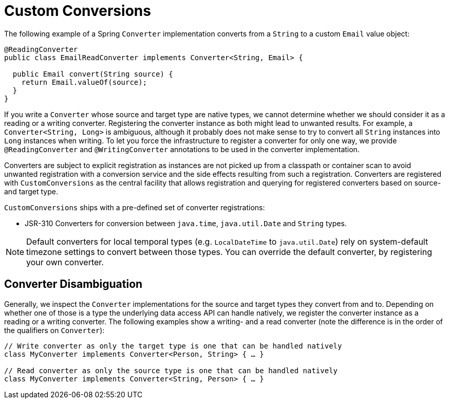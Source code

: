 [[custom-conversions]]
= Custom Conversions

The following example of a Spring `Converter` implementation converts from a `String` to a custom `Email` value object:

[source,java,subs="verbatim,attributes"]
----
@ReadingConverter
public class EmailReadConverter implements Converter<String, Email> {

  public Email convert(String source) {
    return Email.valueOf(source);
  }
}
----

If you write a `Converter` whose source and target type are native types, we cannot determine whether we should consider it as a reading or a writing converter.
Registering the converter instance as both might lead to unwanted results.
For example, a `Converter<String, Long>` is ambiguous, although it probably does not make sense to try to convert all `String` instances into `Long` instances when writing.
To let you force the infrastructure to register a converter for only one way, we provide `@ReadingConverter` and `@WritingConverter` annotations to be used in the converter implementation.

Converters are subject to explicit registration as instances are not picked up from a classpath or container scan to avoid unwanted registration with a conversion service and the side effects resulting from such a registration. Converters are registered with `CustomConversions` as the central facility that allows registration and querying for registered converters based on source- and target type.

`CustomConversions` ships with a pre-defined set of converter registrations:

* JSR-310 Converters for conversion between `java.time`, `java.util.Date` and `String` types.

NOTE: Default converters for local temporal types (e.g. `LocalDateTime` to `java.util.Date`) rely on system-default timezone settings to convert between those types. You can override the default converter, by registering your own converter.

[[customconversions.converter-disambiguation]]
== Converter Disambiguation

Generally, we inspect the `Converter` implementations for the source and target types they convert from and to.
Depending on whether one of those is a type the underlying data access API can handle natively, we register the converter instance as a reading or a writing converter.
The following examples show a writing-  and a read converter (note the difference is in the order of the qualifiers on `Converter`):

[source,java]
----
// Write converter as only the target type is one that can be handled natively
class MyConverter implements Converter<Person, String> { … }

// Read converter as only the source type is one that can be handled natively
class MyConverter implements Converter<String, Person> { … }
----
